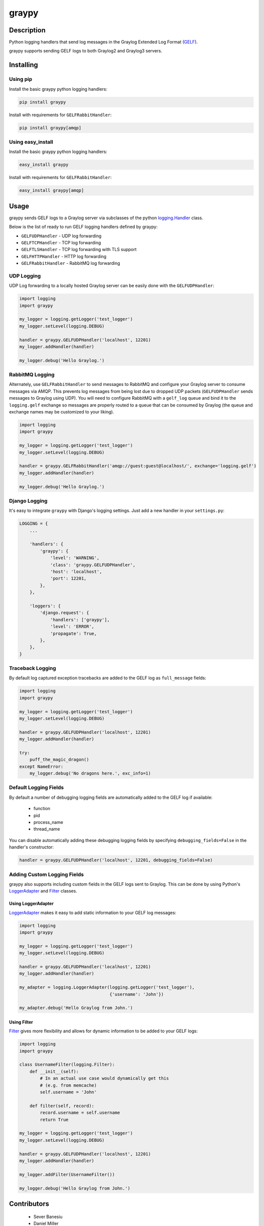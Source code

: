 ######
graypy
######

.. image:: https://img.shields.io/pypi/v/graypy.svg
    :target: https://pypi.python.org/pypi/graypy
    :alt: PyPI Status

.. image:: https://travis-ci.org/severb/graypy.svg?branch=master
    :target: https://travis-ci.org/severb/graypy
    :alt: Build Status

.. image:: https://readthedocs.org/projects/graypy/badge/?version=stable
    :target: https://graypy.readthedocs.io/en/stable/?badge=stable
    :alt: Documentation Status

.. image:: https://codecov.io/gh/severb/graypy/branch/master/graph/badge.svg
    :target: https://codecov.io/gh/severb/graypy
    :alt: Coverage Status

Description
===========

Python logging handlers that send log messages in the
Graylog Extended Log Format (GELF_).

graypy supports sending GELF logs to both Graylog2 and Graylog3 servers.

Installing
==========

Using pip
---------

Install the basic graypy python logging handlers:

.. code-block:: console

    pip install graypy

Install with requirements for ``GELFRabbitHandler``:

.. code-block:: console

    pip install graypy[amqp]

Using easy_install
------------------

Install the basic graypy python logging handlers:

.. code-block:: console

    easy_install graypy

Install with requirements for ``GELFRabbitHandler``:

.. code-block:: console

    easy_install graypy[amqp]

Usage
=====

graypy sends GELF logs to a Graylog server via subclasses of the python
`logging.Handler`_ class.

Below is the list of ready to run GELF logging handlers defined by graypy:

* ``GELFUDPHandler`` - UDP log forwarding
* ``GELFTCPHandler`` - TCP log forwarding
* ``GELFTLSHandler`` - TCP log forwarding with TLS support
* ``GELFHTTPHandler`` - HTTP log forwarding
* ``GELFRabbitHandler`` - RabbitMQ log forwarding

UDP Logging
-----------

UDP Log forwarding to a locally hosted Graylog server can be easily done with
the ``GELFUDPHandler``:

.. code-block:: python

    import logging
    import graypy

    my_logger = logging.getLogger('test_logger')
    my_logger.setLevel(logging.DEBUG)

    handler = graypy.GELFUDPHandler('localhost', 12201)
    my_logger.addHandler(handler)

    my_logger.debug('Hello Graylog.')

RabbitMQ Logging
----------------

Alternately, use ``GELFRabbitHandler`` to send messages to RabbitMQ and
configure your Graylog server to consume messages via AMQP. This prevents log
messages from being lost due to dropped UDP packets (``GELFUDPHandler`` sends
messages to Graylog using UDP). You will need to configure RabbitMQ with a
``gelf_log`` queue and bind it to the ``logging.gelf`` exchange so messages
are properly routed to a queue that can be consumed by Graylog (the queue and
exchange names may be customized to your liking).

.. code-block:: python

    import logging
    import graypy

    my_logger = logging.getLogger('test_logger')
    my_logger.setLevel(logging.DEBUG)

    handler = graypy.GELFRabbitHandler('amqp://guest:guest@localhost/', exchange='logging.gelf')
    my_logger.addHandler(handler)

    my_logger.debug('Hello Graylog.')

Django Logging
--------------

It's easy to integrate ``graypy`` with Django's logging settings. Just add a
new handler in your ``settings.py``:

.. code-block:: python

    LOGGING = {
        ...

        'handlers': {
            'graypy': {
                'level': 'WARNING',
                'class': 'graypy.GELFUDPHandler',
                'host': 'localhost',
                'port': 12201,
            },
        },

        'loggers': {
            'django.request': {
                'handlers': ['graypy'],
                'level': 'ERROR',
                'propagate': True,
            },
        },
    }

Traceback Logging
-----------------

By default log captured exception tracebacks are added to the GELF log as
``full_message`` fields:

.. code-block:: python

    import logging
    import graypy

    my_logger = logging.getLogger('test_logger')
    my_logger.setLevel(logging.DEBUG)

    handler = graypy.GELFUDPHandler('localhost', 12201)
    my_logger.addHandler(handler)

    try:
        puff_the_magic_dragon()
    except NameError:
        my_logger.debug('No dragons here.', exc_info=1)

Default Logging Fields
----------------------

By default a number of debugging logging fields are automatically added to the
GELF log if available:

    * function
    * pid
    * process_name
    * thread_name

You can disable automatically adding these debugging logging fields by
specifying ``debugging_fields=False`` in the handler's constructor:

.. code-block:: python

    handler = graypy.GELFUDPHandler('localhost', 12201, debugging_fields=False)

Adding Custom Logging Fields
----------------------------

graypy also supports including custom fields in the GELF logs sent to Graylog.
This can be done by using Python's LoggerAdapter_ and Filter_ classes.

Using LoggerAdapter
^^^^^^^^^^^^^^^^^^^

LoggerAdapter_ makes it easy to add static information to your GELF log
messages:

.. code-block:: python

    import logging
    import graypy

    my_logger = logging.getLogger('test_logger')
    my_logger.setLevel(logging.DEBUG)

    handler = graypy.GELFUDPHandler('localhost', 12201)
    my_logger.addHandler(handler)

    my_adapter = logging.LoggerAdapter(logging.getLogger('test_logger'),
                                       {'username': 'John'})

    my_adapter.debug('Hello Graylog from John.')

Using Filter
^^^^^^^^^^^^

Filter_ gives more flexibility and allows for dynamic information to be
added to your GELF logs:

.. code-block:: python

    import logging
    import graypy

    class UsernameFilter(logging.Filter):
        def __init__(self):
            # In an actual use case would dynamically get this
            # (e.g. from memcache)
            self.username = 'John'

        def filter(self, record):
            record.username = self.username
            return True

    my_logger = logging.getLogger('test_logger')
    my_logger.setLevel(logging.DEBUG)

    handler = graypy.GELFUDPHandler('localhost', 12201)
    my_logger.addHandler(handler)

    my_logger.addFilter(UsernameFilter())

    my_logger.debug('Hello Graylog from John.')

Contributors
============

  * Sever Banesiu
  * Daniel Miller
  * Tushar Makkar
  * Nathan Klapstein

.. _GELF: https://docs.graylog.org/en/latest/pages/gelf.html
.. _logging.Handler: https://docs.python.org/3/library/logging.html#logging.Handler
.. _LoggerAdapter: https://docs.python.org/howto/logging-cookbook.html#using-loggeradapters-to-impart-contextual-information
.. _Filter: https://docs.python.org/howto/logging-cookbook.html#using-filters-to-impart-contextual-information
